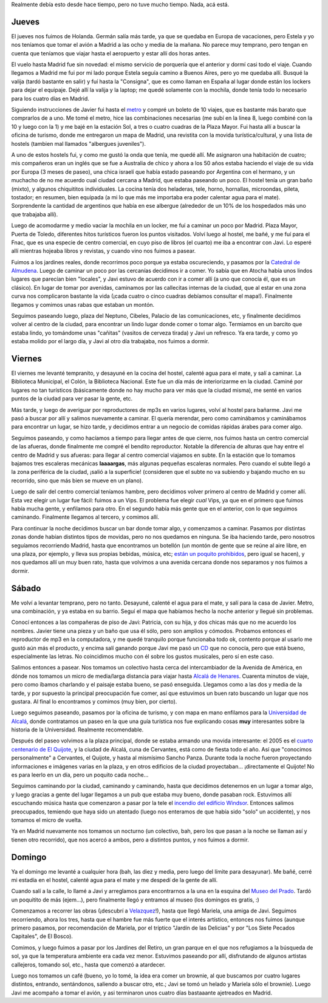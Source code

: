 .. title: Paseo por Madrid y alrededores
.. date: 2005-03-19 15:54:32
.. tags: paseo, Madrid, Javier, catedral de almudena, alcalá de henares, Cervantes, Quijote, museo del prado, Velazquez, jardines del retiro, Windsor

Realmente debía esto desde hace tiempo, pero no tuve mucho tiempo. Nada, acá está.


Jueves
------

El jueves nos fuimos de Holanda. Germán salía más tarde, ya que se quedaba en Europa de vacaciones, pero Estela y yo nos teníamos que tomar el avión a Madrid a las ocho y media de la mañana. No parece muy temprano, pero tengan en cuenta que teníamos que viajar hasta el aeropuerto y estar allí dos horas antes.

El vuelo hasta Madrid fue sin novedad: el mismo servicio de porquería que el anterior y dormí casi todo el viaje. Cuando llegamos a Madrid me fui por mi lado porque Estela seguía camino a Buenos Aires, pero yo me quedaba allí. Busqué la valija (tardó bastante en salir) y fuí hasta la "Consigna", que es como llaman en España al lugar donde están los lockers para dejar el equipaje. Dejé allí la valija y la laptop; me quedé solamente con la mochila, donde tenía todo lo necesario para los cuatro días en Madrid.

Siguiendo instrucciones de Javier fui hasta el `metro <http://farm2.static.flickr.com/1047/527834660_27baf182fe_o.jpg>`_ y compré un boleto de 10 viajes, que es bastante más barato que comprarlos de a uno. Me tomé el metro, hice las combinaciones necesarias (me subí en la linea 8, luego combiné con la 10 y luego con la 1) y me bajé en la estación Sol, a tres o cuatro cuadras de la Plaza Mayor. Fui hasta allí a buscar la oficina de turismo, donde me entregaron un mapa de Madrid, una revistita con la movida turística/cultural, y una lista de hostels (tambien mal llamados "albergues juveniles").

A uno de estos hostels fui, y como me gustó la onda que tenía, me quedé allí. Me asignaron una habitación de cuatro; mis compañeros eran un inglés que se fue a Australia de chico y ahora a los 50 años estaba haciendo el viaje de su vida por Europa (3 meses de paseo), una chica israelí que había estado paseando por Argentina con el hermano, y un muchacho de no me acuerdo cual ciudad cercana a Madrid, que estaba paseando un poco. El hostel tenía un gran baño (mixto), y algunos chiquititos individuales. La cocina tenía dos heladeras, tele, horno, hornallas, microondas, pileta, tostador; en resumen, bien equipada (a mi lo que más me importaba era poder calentar agua para el mate). Sorprendente la cantidad de argentinos que había en ese albergue (alrededor de un 10% de los hospedados más uno que trabajaba allí).

Luego de acomodarme y medio vaciar la mochila en un locker, me fuí a caminar un poco por Madrid. Plaza Mayor, Puerta de Toledo, diferentes hitos turísticos fueron los puntos visitados. Volví luego al hostel, me bañé, y me fuí para el Fnac, que es una especie de centro comercial, en cuyo piso de libros (el cuarto) me iba a encontrar con Javi. Lo esperé allí mientras hojeaba libros y revistas, y cuando vino nos fuimos a pasear.

.. image:: /images/uff/527834766_73f2996fe8_o.jpg
    :alt: Plaza Mayor

Fuimos a los jardines reales, donde recorrimos poco porque ya estaba oscureciendo, y pasamos por la `Catedral de Almudena <http://farm2.static.flickr.com/1073/527834808_84d853c041_o.jpg>`_. Luego de caminar un poco por las cercanías decidimos ir a comer. Yo sabía que en Atocha había unos lindos lugares que parecían bien "locales", y Javi estuvo de acuerdo con ir a comer allí (a uno que conocía él, que es un clásico). En lugar de tomar por avenidas, caminamos por las callecitas internas de la ciudad, que al estar en una zona curva nos complicaron bastante la vida (¡cada cuatro o cinco cuadras debíamos consultar el mapa!). Finalmente llegamos y comimos unas rabas que estaban un montón.

Seguimos paseando luego, plaza del Neptuno, Cibeles, Palacio de las comunicaciones, etc, y finalmente decidimos volver al centro de la ciudad, para encontrar un lindo lugar donde comer o tomar algo. Termiamos en un barcito que estaba lindo, yo tomándome unas "cañitas" (vasitos de cerveza tirada) y Javi un refresco. Ya era tarde, y como yo estaba molido por el largo día, y Javi al otro día trabajaba, nos fuimos a dormir.

.. image:: /images/uff/527834924_7402b6b7df_o.jpg
    :alt: La Cibeles


Viernes
-------

El viernes me levanté tempranito, y desayuné en la cocina del hostel, calenté agua para el mate, y salí a caminar. La Biblioteca Municipal, el Colón, la Biblioteca Nacional. Este fue un día más de interiorizarme en la ciudad. Caminé por lugares no tan turísticos (básicamente donde no hay mucho para ver más que la ciudad misma), me senté en varios puntos de la ciudad para ver pasar la gente, etc.

Más tarde, y luego de averiguar por reproductores de mp3s en varios lugares, volví al hostel para bañarme. Javi me pasó a buscar por allí y salimos nuevamente a caminar. El quería merendar, pero como caminábamos y caminábamos para encontrar un lugar, se hizo tarde, y decidimos entrar a un negocio de comidas rápidas árabes para comer algo.

.. image:: /images/uff/527925239_d526a3aad4_o.jpg
    :alt: El Oso y el Madroño

Seguimos paseando, y como hacíamos a tiempo para llegar antes de que cierre, nos fuimos hasta un centro comercial de las afueras, donde finalmente me compré el bendito reproductor. Notable la diferencia de alturas que hay entre el centro de Madrid y sus afueras: para llegar al centro comercial viajamos en subte. En la estación que lo tomamos bajamos tres escaleras mecánicas **laaaargas**, más algunas pequeñas escaleras normales. Pero cuando el subte llegó a la zona periférica de la ciudad, ¡salió a la superficie! (consideren que el subte no va subiendo y bajando mucho en su recorrido, sino que más bien se mueve en un plano).

Luego de salir del centro comercial teníamos hambre, pero decidimos volver primero al centro de Madrid y comer allí. Esta vez elegir un lugar fue fácil: fuimos a un Vips. El problema fue elegir *cual* Vips, ya que en el primero que fuimos había mucha gente, y enfilamos para otro. En el segundo había más gente que en el anterior, con lo que seguimos caminando. Finalmente llegamos al tercero, y comimos allí.

Para continuar la noche decidimos buscar un bar donde tomar algo, y comenzamos a caminar. Pasamos por distintas zonas donde habían distintos tipos de movidas, pero no nos quedamos en ninguna. Se iba haciendo tarde, pero nosotros seguíamos recorriendo Madrid, hasta que encontramos un botellón (un montón de gente que se reúne al aire libre, en una plaza, por ejemplo, y lleva sus propias bebidas, música, etc; `están un poquito prohibidos <http://www.ruidos.org/Prensa/2002jul/020730_deia.html>`_, pero igual se hacen), y nos quedamos allí un muy buen rato, hasta que volvimos a una avenida cercana donde nos separamos y nos fuimos a dormir.


Sábado
------

Me volví a levantar temprano, pero no tanto. Desayuné, calenté el agua para el mate, y salí para la casa de Javier. Metro, una combinación, y ya estaba en su barrio. Seguí el mapa que habíamos hecho la noche anterior y llegué sin problemas.

Conocí entonces a las compañeras de piso de Javi: Patricia, con su hija, y dos chicas más que no me acuerdo los nombres. Javier tiene una pieza y un baño que usa él sólo, pero son amplios y cómodos. Probamos entonces el reproductor de mp3 en la computadora, y me quedé tranquilo porque funcionaba todo ok, contento porque al usarlo me gustó aún más el producto, y encima salí ganando porque Javi me pasó un `CD <http://www.lahiguera.net/musicalia/artistas/bebe/disco/1376/>`_ que no conocía, pero que está bueno, especialmente las letras. No coincidimos mucho con él sobre los gustos musicales, pero sí en este caso.

Salimos entonces a pasear. Nos tomamos un colectivo hasta cerca del intercambiador de la Avenida de América, en dónde nos tomamos un micro de media/larga distancia para viajar hasta `Alcalá de Henares <http://www.portaldealcaladehenares.com/acceso/>`_. Cuarenta minutos de viaje, pero como íbamos charlando y el paisaje estaba bueno, se pasó enseguida. Llegamos como a las dos y media de la tarde, y por supuesto la principal preocupación fue comer, así que estuvimos un buen rato buscando un lugar que nos gustara. Al final lo encontramos y comimos (muy bien, por cierto).

.. image:: /images/uff/527835040_fbfc6ee285_o.jpg

Luego seguimos paseando, pasamos por la oficina de turismo, y con mapa en mano enfilamos para la `Universidad de Alcalá <http://www.uah.es/>`_, donde contratamos un paseo en la que una guía turística nos fue explicando cosas **muy** interesantes sobre la historia de la Universidad. Realmente recomendable.

Después del paseo volvimos a la plaza principal, donde se estaba armando una movida interesante: el 2005 es el `cuarto centenario de El Quijote <http://www.quijotealcala.com/>`_, y la ciudad de Alcalá, cuna de Cervantes, está como de fiesta todo el año. Así que "conocimos personalmente" a Cervantes, el Quijote, y hasta al mismísimo Sancho Panza. Durante toda la noche fueron proyectando informaciones e imágenes varias en la plaza, y en otros edificios de la ciudad proyectaban... ¡directamente el Quijote! No es para leerlo en un día, pero un poquito cada noche...

Seguimos caminando por la ciudad, caminando y caminando, hasta que decidimos detenernos en un lugar a tomar algo, y luego gracias a gente del lugar llegamos a un pub que estaba muy bueno, donde pasaban rock. Estuvimos allí escuchando música hasta que comenzaron a pasar por la tele el `incendio del edificio Windsor <http://www.lukor.com/articulos/050220.htm>`_. Entonces salimos preocupados, temiendo que haya sido un atentado (luego nos enteramos de que había sido "solo" un accidente), y nos tomamos el micro de vuelta.

Ya en Madrid nuevamente nos tomamos un nocturno (un colectivo, bah, pero los que pasan a la noche se llaman así y tienen otro recorrido), que nos acercó a ambos, pero a distintos puntos, y nos fuimos a dormir.


Domingo
-------

Ya el domingo me levanté a cualquier hora (bah, las diez y media, pero luego del límite para desayunar). Me bañé, cerré mi estadía en el hostel, calenté agua para el mate y me despedí de la gente de allí.

Cuando salí a la calle, lo llamé a Javi y arreglamos para encontrarnos a la una en la esquina del `Museo del Prado <http://museoprado.mcu.es/>`_. Tardó un poquitito de más (ejem...), pero finalmente llegó y entramos al museo (los domingos es gratis, :)

Comenzamos a recorrer las obras (¡descubrí a `Velazquez <http://www.imageandart.com/tutoriales/biografias/velazquez/>`_!), hasta que llegó Mariela, una amiga de Javi. Seguimos recorriendo, ahora los tres, hasta que el hambre fue más fuerte que el interés artístico, entonces nos fuimos (aunque primero pasamos, por recomendación de Mariela, por el tríptico "Jardín de las Delicias" y por "Los Siete Pecados Capitales", de El Bosco).

.. image:: /images/uff/527925355_62346e4420_o.jpg

Comimos, y luego fuimos a pasar por los Jardines del Retiro, un gran parque en el que nos refugiamos a la búsqueda de sol, ya que la temperatura ambiente era cada vez menor. Estuvimos paseando por allí, disfrutando de algunos artistas callejeros, tomando sol, etc., hasta que comenzó a atardecer.

Luego nos tomamos un café (bueno, yo lo tomé, la idea era comer un brownie, al que buscamos por cuatro lugares distintos, entrando, sentándonos, saliendo a buscar otro, etc.; Javi se tomó un helado y Mariela sólo el brownie). Luego Javi me acompaño a tomar el avión, y asi terminaron unos cuatro días bastaaante ajetreados en Madrid.
